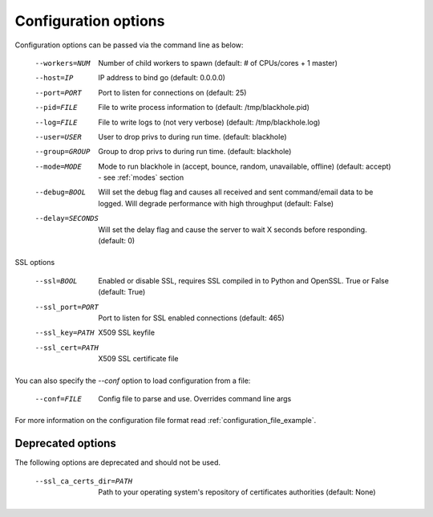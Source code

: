 .. _configuration_options:

=====================
Configuration options
=====================

Configuration options can be passed via the command line
as below:

  --workers=NUM					Number of child workers to spawn (default: # of CPUs/cores + 1 master)
  --host=IP					IP address to bind go (default: 0.0.0.0)
  --port=PORT					Port to listen for connections on (default: 25)
  --pid=FILE					File to write process information to (default: /tmp/blackhole.pid)
  --log=FILE					File to write logs to (not very verbose) (default: /tmp/blackhole.log)
  --user=USER					User to drop privs to during run time. (default: blackhole)
  --group=GROUP					Group to drop privs to during run time. (default: blackhole)
  --mode=MODE					Mode to run blackhole in (accept, bounce, random, unavailable, offline) (default: accept) - see :ref:`modes` section
  --debug=BOOL					Will set the debug flag and causes all received and sent command/email data to be logged. Will degrade performance with high throughput (default: False)
  --delay=SECONDS				Will set the delay flag and cause the server to wait X seconds before responding. (default: 0)

SSL options

  --ssl=BOOL					Enabled or disable SSL, requires SSL compiled in to Python and OpenSSL. True or False (default: True)
  --ssl_port=PORT				Port to listen for SSL enabled connections (default: 465)
  --ssl_key=PATH				X509 SSL keyfile
  --ssl_cert=PATH				X509 SSL certificate file


You can also specify the `--conf` option to load configuration
from a file:

  --conf=FILE					Config file to parse and use. Overrides command line args

For more information on the configuration file format read :ref:`configuration_file_example`.

Deprecated options
------------------

The following options are deprecated and should not be used.

  --ssl_ca_certs_dir=PATH			Path to your operating system's repository of certificates authorities (default: None)
